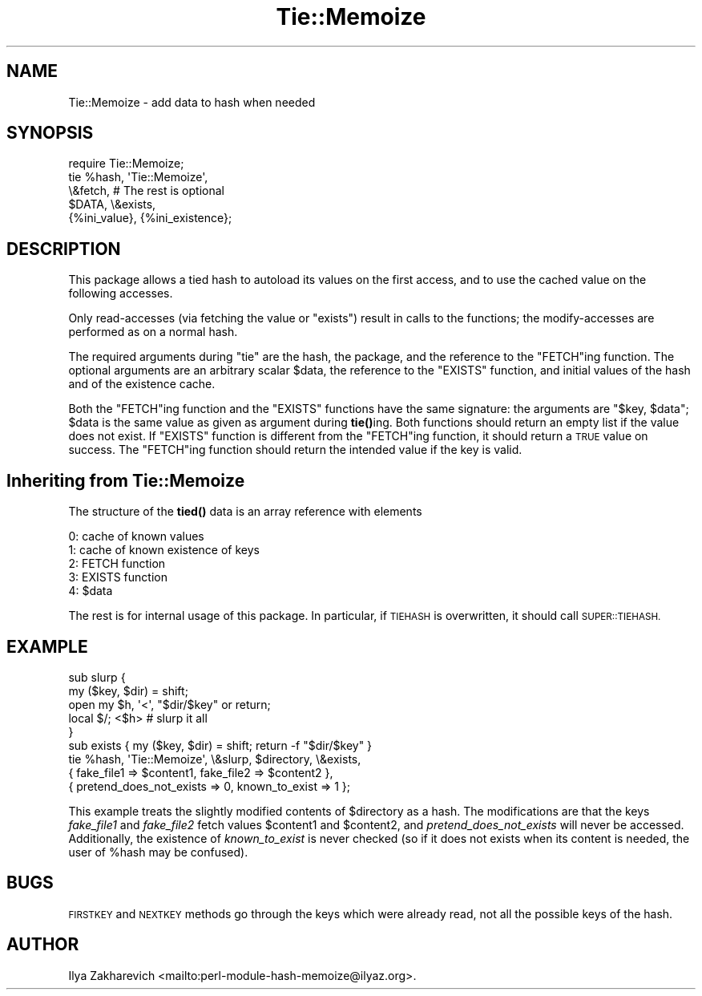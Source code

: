 .\" Automatically generated by Pod::Man 4.10 (Pod::Simple 3.35)
.\"
.\" Standard preamble:
.\" ========================================================================
.de Sp \" Vertical space (when we can't use .PP)
.if t .sp .5v
.if n .sp
..
.de Vb \" Begin verbatim text
.ft CW
.nf
.ne \\$1
..
.de Ve \" End verbatim text
.ft R
.fi
..
.\" Set up some character translations and predefined strings.  \*(-- will
.\" give an unbreakable dash, \*(PI will give pi, \*(L" will give a left
.\" double quote, and \*(R" will give a right double quote.  \*(C+ will
.\" give a nicer C++.  Capital omega is used to do unbreakable dashes and
.\" therefore won't be available.  \*(C` and \*(C' expand to `' in nroff,
.\" nothing in troff, for use with C<>.
.tr \(*W-
.ds C+ C\v'-.1v'\h'-1p'\s-2+\h'-1p'+\s0\v'.1v'\h'-1p'
.ie n \{\
.    ds -- \(*W-
.    ds PI pi
.    if (\n(.H=4u)&(1m=24u) .ds -- \(*W\h'-12u'\(*W\h'-12u'-\" diablo 10 pitch
.    if (\n(.H=4u)&(1m=20u) .ds -- \(*W\h'-12u'\(*W\h'-8u'-\"  diablo 12 pitch
.    ds L" ""
.    ds R" ""
.    ds C` ""
.    ds C' ""
'br\}
.el\{\
.    ds -- \|\(em\|
.    ds PI \(*p
.    ds L" ``
.    ds R" ''
.    ds C`
.    ds C'
'br\}
.\"
.\" Escape single quotes in literal strings from groff's Unicode transform.
.ie \n(.g .ds Aq \(aq
.el       .ds Aq '
.\"
.\" If the F register is >0, we'll generate index entries on stderr for
.\" titles (.TH), headers (.SH), subsections (.SS), items (.Ip), and index
.\" entries marked with X<> in POD.  Of course, you'll have to process the
.\" output yourself in some meaningful fashion.
.\"
.\" Avoid warning from groff about undefined register 'F'.
.de IX
..
.nr rF 0
.if \n(.g .if rF .nr rF 1
.if (\n(rF:(\n(.g==0)) \{\
.    if \nF \{\
.        de IX
.        tm Index:\\$1\t\\n%\t"\\$2"
..
.        if !\nF==2 \{\
.            nr % 0
.            nr F 2
.        \}
.    \}
.\}
.rr rF
.\"
.\" Accent mark definitions (@(#)ms.acc 1.5 88/02/08 SMI; from UCB 4.2).
.\" Fear.  Run.  Save yourself.  No user-serviceable parts.
.    \" fudge factors for nroff and troff
.if n \{\
.    ds #H 0
.    ds #V .8m
.    ds #F .3m
.    ds #[ \f1
.    ds #] \fP
.\}
.if t \{\
.    ds #H ((1u-(\\\\n(.fu%2u))*.13m)
.    ds #V .6m
.    ds #F 0
.    ds #[ \&
.    ds #] \&
.\}
.    \" simple accents for nroff and troff
.if n \{\
.    ds ' \&
.    ds ` \&
.    ds ^ \&
.    ds , \&
.    ds ~ ~
.    ds /
.\}
.if t \{\
.    ds ' \\k:\h'-(\\n(.wu*8/10-\*(#H)'\'\h"|\\n:u"
.    ds ` \\k:\h'-(\\n(.wu*8/10-\*(#H)'\`\h'|\\n:u'
.    ds ^ \\k:\h'-(\\n(.wu*10/11-\*(#H)'^\h'|\\n:u'
.    ds , \\k:\h'-(\\n(.wu*8/10)',\h'|\\n:u'
.    ds ~ \\k:\h'-(\\n(.wu-\*(#H-.1m)'~\h'|\\n:u'
.    ds / \\k:\h'-(\\n(.wu*8/10-\*(#H)'\z\(sl\h'|\\n:u'
.\}
.    \" troff and (daisy-wheel) nroff accents
.ds : \\k:\h'-(\\n(.wu*8/10-\*(#H+.1m+\*(#F)'\v'-\*(#V'\z.\h'.2m+\*(#F'.\h'|\\n:u'\v'\*(#V'
.ds 8 \h'\*(#H'\(*b\h'-\*(#H'
.ds o \\k:\h'-(\\n(.wu+\w'\(de'u-\*(#H)/2u'\v'-.3n'\*(#[\z\(de\v'.3n'\h'|\\n:u'\*(#]
.ds d- \h'\*(#H'\(pd\h'-\w'~'u'\v'-.25m'\f2\(hy\fP\v'.25m'\h'-\*(#H'
.ds D- D\\k:\h'-\w'D'u'\v'-.11m'\z\(hy\v'.11m'\h'|\\n:u'
.ds th \*(#[\v'.3m'\s+1I\s-1\v'-.3m'\h'-(\w'I'u*2/3)'\s-1o\s+1\*(#]
.ds Th \*(#[\s+2I\s-2\h'-\w'I'u*3/5'\v'-.3m'o\v'.3m'\*(#]
.ds ae a\h'-(\w'a'u*4/10)'e
.ds Ae A\h'-(\w'A'u*4/10)'E
.    \" corrections for vroff
.if v .ds ~ \\k:\h'-(\\n(.wu*9/10-\*(#H)'\s-2\u~\d\s+2\h'|\\n:u'
.if v .ds ^ \\k:\h'-(\\n(.wu*10/11-\*(#H)'\v'-.4m'^\v'.4m'\h'|\\n:u'
.    \" for low resolution devices (crt and lpr)
.if \n(.H>23 .if \n(.V>19 \
\{\
.    ds : e
.    ds 8 ss
.    ds o a
.    ds d- d\h'-1'\(ga
.    ds D- D\h'-1'\(hy
.    ds th \o'bp'
.    ds Th \o'LP'
.    ds ae ae
.    ds Ae AE
.\}
.rm #[ #] #H #V #F C
.\" ========================================================================
.\"
.IX Title "Tie::Memoize 3"
.TH Tie::Memoize 3 "2018-03-01" "perl v5.28.1" "Perl Programmers Reference Guide"
.\" For nroff, turn off justification.  Always turn off hyphenation; it makes
.\" way too many mistakes in technical documents.
.if n .ad l
.nh
.SH "NAME"
Tie::Memoize \- add data to hash when needed
.SH "SYNOPSIS"
.IX Header "SYNOPSIS"
.Vb 5
\&  require Tie::Memoize;
\&  tie %hash, \*(AqTie::Memoize\*(Aq,
\&      \e&fetch,                  # The rest is optional
\&      $DATA, \e&exists,
\&      {%ini_value}, {%ini_existence};
.Ve
.SH "DESCRIPTION"
.IX Header "DESCRIPTION"
This package allows a tied hash to autoload its values on the first access,
and to use the cached value on the following accesses.
.PP
Only read-accesses (via fetching the value or \f(CW\*(C`exists\*(C'\fR) result in calls to
the functions; the modify-accesses are performed as on a normal hash.
.PP
The required arguments during \f(CW\*(C`tie\*(C'\fR are the hash, the package, and
the reference to the \f(CW\*(C`FETCH\*(C'\fRing function.  The optional arguments are
an arbitrary scalar \f(CW$data\fR, the reference to the \f(CW\*(C`EXISTS\*(C'\fR function,
and initial values of the hash and of the existence cache.
.PP
Both the \f(CW\*(C`FETCH\*(C'\fRing function and the \f(CW\*(C`EXISTS\*(C'\fR functions have the
same signature: the arguments are \f(CW\*(C`$key, $data\*(C'\fR; \f(CW$data\fR is the same
value as given as argument during \fBtie()\fRing.  Both functions should
return an empty list if the value does not exist.  If \f(CW\*(C`EXISTS\*(C'\fR
function is different from the \f(CW\*(C`FETCH\*(C'\fRing function, it should return
a \s-1TRUE\s0 value on success.  The \f(CW\*(C`FETCH\*(C'\fRing function should return the
intended value if the key is valid.
.SH "Inheriting from \fBTie::Memoize\fP"
.IX Header "Inheriting from Tie::Memoize"
The structure of the \fBtied()\fR data is an array reference with elements
.PP
.Vb 5
\&  0:  cache of known values
\&  1:  cache of known existence of keys
\&  2:  FETCH  function
\&  3:  EXISTS function
\&  4:  $data
.Ve
.PP
The rest is for internal usage of this package.  In particular, if
\&\s-1TIEHASH\s0 is overwritten, it should call \s-1SUPER::TIEHASH.\s0
.SH "EXAMPLE"
.IX Header "EXAMPLE"
.Vb 6
\&  sub slurp {
\&    my ($key, $dir) = shift;
\&    open my $h, \*(Aq<\*(Aq, "$dir/$key" or return;
\&    local $/; <$h>                      # slurp it all
\&  }
\&  sub exists { my ($key, $dir) = shift; return \-f "$dir/$key" }
\&
\&  tie %hash, \*(AqTie::Memoize\*(Aq, \e&slurp, $directory, \e&exists,
\&      { fake_file1 => $content1, fake_file2 => $content2 },
\&      { pretend_does_not_exists => 0, known_to_exist => 1 };
.Ve
.PP
This example treats the slightly modified contents of \f(CW$directory\fR as a
hash.  The modifications are that the keys \fIfake_file1\fR and
\&\fIfake_file2\fR fetch values \f(CW$content1\fR and \f(CW$content2\fR, and
\&\fIpretend_does_not_exists\fR will never be accessed.  Additionally, the
existence of \fIknown_to_exist\fR is never checked (so if it does not
exists when its content is needed, the user of \f(CW%hash\fR may be confused).
.SH "BUGS"
.IX Header "BUGS"
\&\s-1FIRSTKEY\s0 and \s-1NEXTKEY\s0 methods go through the keys which were already read,
not all the possible keys of the hash.
.SH "AUTHOR"
.IX Header "AUTHOR"
Ilya Zakharevich <mailto:perl\-module\-hash\-memoize@ilyaz.org>.

